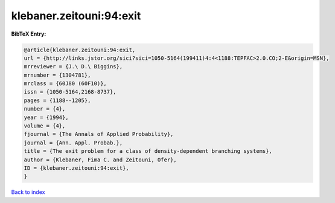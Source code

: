 klebaner.zeitouni:94:exit
=========================

.. :cite:t:`klebaner.zeitouni:94:exit`

.. bibliography:: ../../All.bib

**BibTeX Entry:**

.. code-block:: bibtex

   @article{klebaner.zeitouni:94:exit,
   url = {http://links.jstor.org/sici?sici=1050-5164(199411)4:4<1188:TEPFAC>2.0.CO;2-E&origin=MSN},
   mrreviewer = {J.\ D.\ Biggins},
   mrnumber = {1304781},
   mrclass = {60J80 (60F10)},
   issn = {1050-5164,2168-8737},
   pages = {1188--1205},
   number = {4},
   year = {1994},
   volume = {4},
   fjournal = {The Annals of Applied Probability},
   journal = {Ann. Appl. Probab.},
   title = {The exit problem for a class of density-dependent branching systems},
   author = {Klebaner, Fima C. and Zeitouni, Ofer},
   ID = {klebaner.zeitouni:94:exit},
   }

`Back to index <../index>`_
